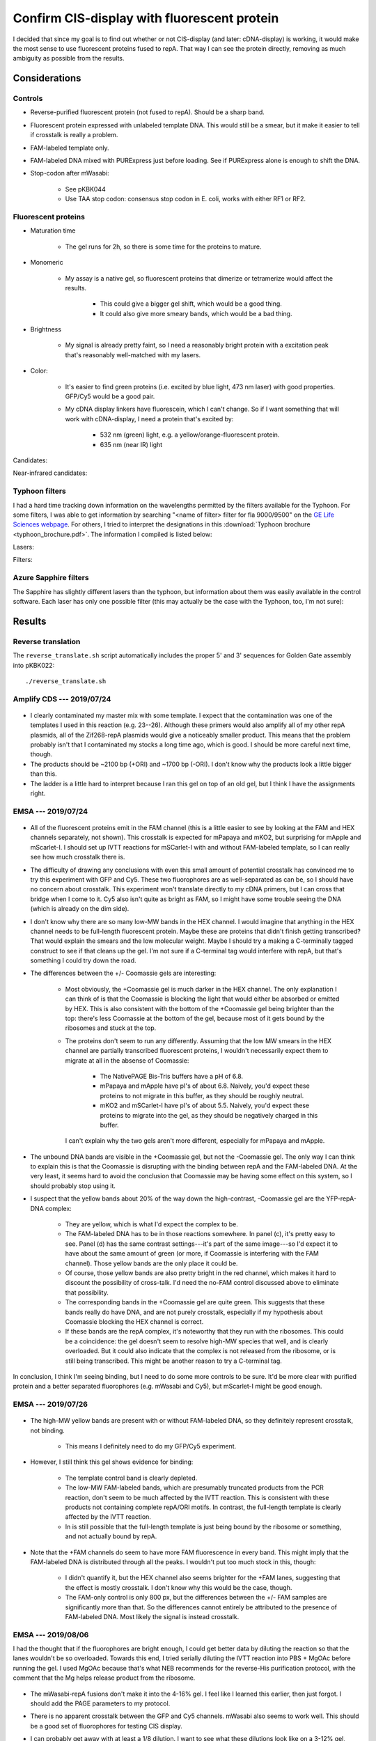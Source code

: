 ********************************************
Confirm CIS-display with fluorescent protein
********************************************

I decided that since my goal is to find out whether or not CIS-display (and 
later: cDNA-display) is working, it would make the most sense to use 
fluorescent proteins fused to repA.  That way I can see the protein directly, 
removing as much ambiguity as possible from the results.

Considerations
==============

Controls
--------
- Reverse-purified fluorescent protein (not fused to repA).  Should be a sharp 
  band.

- Fluorescent protein expressed with unlabeled template DNA.  This would still 
  be a smear, but it make it easier to tell if crosstalk is really a problem.

- FAM-labeled template only.

- FAM-labeled DNA mixed with PURExpress just before loading.  See if PURExpress 
  alone is enough to shift the DNA.

- Stop-codon after mWasabi:

   - See pKBK044
   - Use TAA stop codon: consensus stop codon in E. coli, works with either RF1 
     or RF2.

Fluorescent proteins
--------------------
- Maturation time

   - The gel runs for 2h, so there is some time for the proteins to mature.

- Monomeric

   - My assay is a native gel, so fluorescent proteins that dimerize or 
     tetramerize would affect the results.

      - This could give a bigger gel shift, which would be a good thing.

      - It could also give more smeary bands, which would be a bad thing.

- Brightness

   - My signal is already pretty faint, so I need a reasonably bright protein 
     with a excitation peak that's reasonably well-matched with my lasers.

- Color:
   
   - It's easier to find green proteins (i.e. excited by blue light, 473 nm 
     laser) with good properties.  GFP/Cy5 would be a good pair.

   - My cDNA display linkers have fluorescein, which I can't change.  So if I 
     want something that will work with cDNA-display, I need a protein that's 
     excited by:
     
      - 532 nm (green) light, e.g. a yellow/orange-fluorescent protein.
      - 635 nm (near IR) light

Candidates:

.. datatable:: yfp_candidates.xlsx

Near-infrared candidates:

.. datatable:: nirfp_candidates.xlsx

   Note that these proteins all require the biliverdin cofactor.

Typhoon filters
---------------
I had a hard time tracking down information on the wavelengths permitted by the 
filters available for the Typhoon.  For some filters, I was able to get 
information by searching "<name of filter> filter for fla 9000/9500" on the `GE 
Life Sciences webpage <https://www.gelifesciences.com/en/fi>`_.  For others, I 
tried to interpret the designations in this :download:`Typhoon brochure 
<typhoon_brochure.pdf>`.  The information I compiled is listed below:

Lasers:

.. datatable:: typhoon_lasers.xlsx

Filters:

.. datatable:: typhoon_filters.xlsx

   LP: Longpass filter; DF: Band-pass filter; SP: Shortpass filter.  For 
   longpass and shortpass filters, the number is the cutoff wavelength.  For 
   band-pass filters (I don't know why the abbreviation is DF, but I have found 
   other people using this convention) the numbers are the center and width 
   (FWHM) of the band, respectively.  I don't know what the "R" nomenclature 
   means, but in the case of the BPFR filters, the specific wavelengths 
   transmitted by the filters was available of the GE website.

Azure Sapphire filters
----------------------
The Sapphire has slightly different lasers than the typhoon, but information 
about them was easily available in the control software.  Each laser has only 
one possible filter (this may actually be the case with the Typhoon, too, I'm 
not sure):

.. datatable:: sapphire_lasers_filters.xlsx

   I compiled the list of fluorophores for each laser by looking at page 12 of 
   the Sapphire brochure: :download:`sapphire_brochure.pdf`.  I also compared 
   the imager's lasers and filters with the fluorophore's excitation and 
   emission spectra.  SYPRO Ruby doesn't seem like it'd be excited by a 658 nm 
   laser at all, but if Azure says it'll work, I'll trust them.


Results
=======

Reverse translation
-------------------
The ``reverse_translate.sh`` script automatically includes the proper 5' and 3' 
sequences for Golden Gate assembly into pKBK022::

   ./reverse_translate.sh

Amplify CDS --- 2019/07/24
--------------------------
.. protocol:: 20190724_pcr.txt 20190724_dilute_amplicons.txt

   I accidentally added 2x too much forward primer to the reaction.

   ***

   - Forward primer: ``pUC_seq_amp``
   - Reverse primer: ``ORI_FAM_TM62_REV``, ``REP_FAM_TM62_REV``
   - Template DNA: 23, 24, 25, 26

.. figure:: 20190724_amplify_yfp_repa.svg

- I clearly contaminated my master mix with some template.  I expect that the 
  contamination was one of the templates I used in this reaction (e.g. 23--26).  
  Although these primers would also amplify all of my other repA plasmids, all 
  of the Zif268-repA plasmids would give a noticeably smaller product.  This 
  means that the problem probably isn't that I contaminated my stocks a long 
  time ago, which is good.  I should be more careful next time, though.

- The products should be ~2100 bp (+ORI) and ~1700 bp (-ORI).  I don't know why 
  the products look a little bigger than this.

- The ladder is a little hard to interpret because I ran this gel on top of an 
  old gel, but I think I have the assignments right.

EMSA --- 2019/07/24
-------------------
.. protocol:: 20190724_purexpress.txt

   ***

   Native PAGE:

   - 3-12% gel

   - 2 gels: one with and one without Coomassie in the cathode buffer.

   - Samples:

      - 10 μL IVTT (or ladder)
      - 3.33 μL 4x loading buffer
      - Mix
      - Load 6 μL in each gel

   - Run 150V, 90 min.

.. figure:: 20190724_yfp_repa.svg

- All of the fluorescent proteins emit in the FAM channel (this is a little 
  easier to see by looking at the FAM and HEX channels separately, not shown).  
  This crosstalk is expected for mPapaya and mKO2, but surprising for mApple 
  and mScarlet-I.  I should set up IVTT reactions for mSCarlet-I with and 
  without FAM-labeled template, so I can really see how much crosstalk there 
  is.

- The difficulty of drawing any conclusions with even this small amount of 
  potential crosstalk has convinced me to try this experiment with GFP and Cy5.  
  These two fluorophores are as well-separated as can be, so I should have no 
  concern about crosstalk.  This experiment won't translate directly to my cDNA 
  primers, but I can cross that bridge when I come to it.  Cy5 also isn't quite 
  as bright as FAM, so I might have some trouble seeing the DNA (which is 
  already on the dim side).

- I don't know why there are so many low-MW bands in the HEX channel.  I would 
  imagine that anything in the HEX channel needs to be full-length fluorescent 
  protein.  Maybe these are proteins that didn't finish getting transcribed?  
  That would explain the smears and the low molecular weight.  Maybe I should 
  try a making a C-terminally tagged construct to see if that cleans up the 
  gel.  I'm not sure if a C-terminal tag would interfere with repA, but that's 
  something I could try down the road.

- The differences between the +/- Coomassie gels are interesting:
  
   - Most obviously, the +Coomassie gel is much darker in the HEX channel.  The 
     only explanation I can think of is that the Coomassie is blocking the 
     light that would either be absorbed or emitted by HEX.  This is also 
     consistent with the bottom of the +Coomassie gel being brighter than the 
     top: there's less Coomassie at the bottom of the gel, because most of it 
     gets bound by the ribosomes and stuck at the top.

   - The proteins don't seem to run any differently.  Assuming that the low MW 
     smears in the HEX channel are partially transcribed fluorescent proteins, 
     I wouldn't necessarily expect them to migrate at all in the absense of 
     Coomassie:
     
      - The NativePAGE Bis-Tris buffers have a pH of 6.8.

      - mPapaya and mApple have pI's of about 6.8.  Naively, you'd expect these 
        proteins to not migrate in this buffer, as they should be roughly 
        neutral.

      - mKO2 and mSCarlet-I have pI's of about 5.5.  Naively, you'd expect 
        these proteins to migrate into the gel, as they should be negatively 
        charged in this buffer.

     I can't explain why the two gels aren't more different, especially for 
     mPapaya and mApple.

- The unbound DNA bands are visible in the +Coomassie gel, but not the 
  -Coomassie gel.  The only way I can think to explain this is that the 
  Coomassie is disrupting with the binding between repA and the FAM-labeled 
  DNA.  At the very least, it seems hard to avoid the conclusion that Coomassie 
  may be having some effect on this system, so I should probably stop using it.

- I suspect that the yellow bands about 20% of the way down the high-contrast, 
  -Coomassie gel are the YFP-repA-DNA complex:
  
   - They are yellow, which is what I'd expect the complex to be.  

   - The FAM-labeled DNA has to be in those reactions somewhere.  In panel (c), 
     it's pretty easy to see.  Panel (d) has the same contrast settings---it's 
     part of the same image---so I'd expect it to have about the same amount of 
     green (or more, if Coomassie is interfering with the FAM channel).  Those 
     yellow bands are the only place it could be.

   - Of course, those yellow bands are also pretty bright in the red channel, 
     which makes it hard to discount the possibility of cross-talk.  I'd need 
     the no-FAM control discussed above to eliminate that possibility.
  
   - The corresponding bands in the +Coomassie gel are quite green.  This 
     suggests that these bands really do have DNA, and are not purely 
     crosstalk, especially if my hypothesis about Coomassie blocking the HEX 
     channel is correct.

   - If these bands are the repA complex, it's noteworthy that they run with 
     the ribosomes.  This could be a coincidence: the gel doesn't seem to 
     resolve high-MW species that well, and is clearly overloaded.  But it 
     could also indicate that the complex is not released from the ribosome, or 
     is still being transcribed.  This might be another reason to try a 
     C-terminal tag.

In conclusion, I think I'm seeing binding, but I need to do some more controls 
to be sure.  It'd be more clear with purified protein and a better separated 
fluorophores (e.g. mWasabi and Cy5), but mScarlet-I might be good enough.

EMSA --- 2019/07/26
-------------------
.. protocol:: 20190725_pcr_cloning.txt 20190726_dilute_amplicons.txt 20190726_purexpress.txt

   Printed the wrong protocol by mistake.  Only did the PCR part, not the 
   ligation and transformation.

   ***

   ***

   ***

   Steptactin purification:  

   - Use 1 μL beads per reaction (2 μL total).

   - Follow manufacturer's protocol, except for:

      - Make buffers without EDTA.  Wouldn't have been a problem with 
        fluorescent proteins, but I am planning to do this with Zif268.

      - Elute in 10 μL buffer rather than 25 μL.

   DNase reactions:

   - 5 μL IVTT
   - 1 μL DNase I
   - 0.67 μL 10x DNase I buffer
   - Incubate at 37°C for 10 min.

.. figure:: 20190726_mscarlet_repa_strep.svg

- The high-MW yellow bands are present with or without FAM-labeled DNA, so they 
  definitely represent crosstalk, not binding.

   - This means I definitely need to do my GFP/Cy5 experiment.

- However, I still think this gel shows evidence for binding:
  
   - The template control band is clearly depleted.

   - The low-MW FAM-labeled bands, which are presumably truncated products from 
     the PCR reaction, don't seem to be much affected by the IVTT reaction.  
     This is consistent with these products not containing complete repA/ORI 
     motifs.  In contrast, the full-length template is clearly affected by the 
     IVTT reaction.

   - In is still possible that the full-length template is just being bound by 
     the ribosome or something, and not actually bound by repA.

.. datatable:: 20190726_mscarlet_repa_fam_bands.xlsx

   Gel densiometry results for the FAM channel of the above gel.  Bands #1-#4 
   are just from top to bottom, for those lanes that had multiple bands that 
   seemed to be comparable.

- Note that the +FAM channels do seem to have more FAM fluorescence in every 
  band.  This might imply that the FAM-labeled DNA is distributed through all 
  the peaks.  I wouldn't put too much stock in this, though:
  
   - I didn't quantify it, but the HEX channel also seems brighter for the +FAM 
     lanes, suggesting that the effect is mostly crosstalk.  I don't know why 
     this would be the case, though.

   - The FAM-only control is only 800 px, but the differences between the +/- 
     FAM samples are significantly more than that.  So the differences cannot 
     entirely be attributed to the presence of FAM-labeled DNA.  Most likely 
     the signal is instead crosstalk.

EMSA --- 2019/08/06
-------------------
I had the thought that if the fluorophores are bright enough, I could get 
better data by diluting the reaction so that the lanes wouldn't be so 
overloaded.  Towards this end, I tried serially diluting the IVTT reaction into 
PBS + MgOAc before running the gel.  I used MgOAc because that's what NEB 
recommends for the reverse-His purification protocol, with the comment that the 
Mg helps release product from the ribosome.

.. protocol:: 20190806_pcr.txt 20190806_dilute_amplicons.txt 20190806_purexpress.txt

   ***

   ***

   ***

   - 2x serial dilution of IVTT reactions:

      - Prepare PBS + MgOAc:

         - 100 μL 10x PBS
         - 10 μL 1M MgOAc
         - 890 μL water

      - Put 5 μL PBS + MgOAc in each tube.
      - Transfer 5 μL on each step.

   - Native PAGE:

      - 4-16% gel

      - Each sample:

         - 5 μL IVTT reaction
         - 1.67 μL 4x loading buffer

      - Run 150V, 120 min

.. figure:: 20190806_mwasabi_repa.svg

- The mWasabi-repA fusions don't make it into the 4-16% gel.  I feel like I 
  learned this earlier, then just forgot.  I should add the PAGE parameters to 
  my protocol.

- There is no apparent crosstalk between the GFP and Cy5 channels.  mWasabi 
  also seems to work well.  This should be a good set of fluorophores for 
  testing CIS display.

- I can probably get away with at least a 1/8 dilution.  I want to see what 
  these dilutions look like on a 3-12% gel, though.

- The template DNA is clearly shifted by the IVTT reaction.  This is consistent 
  with CIS-display working as expected, but also with the template DNA not 
  releasing from the ribosome.  There are a number of ways I could 
  differentiate between these two possibilities:

   - Purify the mWasabi-repA fusion from the IVTT reaction.  This is my 
     preferred solution, because a purified reaction would give cleaner data 
     overall.  This is also the only method that would unconditionally tell me 
     whether CIS-display is working.  The other methods would only give firm 
     conclusions if the data looks a certain way.

   - Do a mWasabi (not fused to repA) control.  With no repA domain and no ORI 
     sequence, the DNA should definitely not bind the IVTT product.  If there 
     is binding, it would be attributable to the ribosome (although this 
     doesn't mean that CIS-display isn't also working).  If there is no 
     binding, then CIS_display is working.

     This is basically what the -ORI controls are supposed to do, but I've lost 
     faith in those controls.  The -ORI constructs consistently seem to bind 
     DNA, contrary to my intentions, so they're not good controls because I 
     don't really know how they're supposed to behave.

   - Do the reaction without amino acids.  That would prevent any protein from 
     being translated (particularly the repA domain), but would still allow the 
     ribosome to bing the template DNA.  However, the inability of the ribosome 
     to translate and the absence of release factors may cause the template to 
     bind to the ribosome when it wouldn't normally.

- I should try adding inhibitors of nonspecific binding---BSA, ssDNA, dIdC, 
  Tween---to the IVTT reaction.  These inhibitors are standard components of 
  EMSA protocols, so it would make sense to start using them.  If things are 
  stuck to the ribosome, this might also help unstick them.

EMSA --- 2019/08/07
-------------------
.. protocol::
   
   The same as yesterday, except:

   - 3-12% gel, run for 115 min

.. figure:: 20190807_mwasabi_repa.svg

- The Cy5 didn't seem as bright this time.  That may be because I accidentally 
  left the Cy5-labeled gene on my bench overnight (rather than at -20°C), or it 
  may be that the signal is just more spread out now that it's in the gel.  I 
  increased the contrast in the Cy5 channel to make the bands easier to see.

- The template DNA is clearly gel shifted.  But I don't think this gel tells me 
  anything that the previous gel didn't.

EMSA --- 2019/09/16
-------------------
.. protocol:: 20190916_purexpress.txt

   Used the following genes:

   - no template
   - 27 − T7, i.e. gene amplified with primer 41_TM59 to create a shuffled T7 
     promoter sequence.
   - 44, i.e. mWasabi-repA with a stop codon after mWasabi such that the repA 
     domain isn't translated.
   - 27

.. figure:: 20190916_confirm_cis_display.svg

   −IVTT: Just the DNA templates diluted in water, no IVTT reaction.  +IVTT: 
   PURExpress reactions incubated at 37°C for 2h.  No template: IVTT reaction 
   with no template added.  No incubation: mWasabi-repA (27) template added to 
   a no template reaction immediately before loading the gel.  This controls 
   for the PURExpress buffer conditions (e.g. viscosity, non-specific binding) 
   causing a shift.  No promoter: 27 − T7, shuffled T7 promoter so that no 
   transcription occurs.  mWasabi-STOP-repA: mWasabi-repA template with stop 
   codon after mWasabi.  In this way the template is the same length and the 
   CIS/ORI sequence are still present, but the repA domain is not translated.  
   mWasabi-repA: mWasabi fused to repA.
   
- The DNA templates used in this experiment were designed to be the same 
  length, so that any shift could be attributed to binding.  The −IVTT controls 
  confirm that the templates are in fact the same length.
   
- I think that T7 polymerase is not releasing from the template DNA, most 
  likely because it's bound to the CIS sequence.

  The shift in the DNA is identical between the mWasabi-STOP-repA and 
  mWasabi-repA reactions, so it clearly cannot be attributed to repA binding.  
  The shift is also not present when the T7 promoter has been shuffled, which 
  suggests that the shift is due to the template remaining bound to the T7 
  polymerase.  A reasonable explanation for this is that the polymerase is 
  bound to the CIS sequence, since the role of the CIS sequence is to stall the 
  polymerase [Odegrip2004]_.  I could test this more directly by making 
  constructs with shuffled CIS (and ORI) sequences.

- Reading the methods section from [Odegrip2004]_ again, I also realize that 
  there may be somethings I could do to help release the template DNA from the 
  polymerase:

   - Use the tac promoter (hybrid of trp and lac promoters) with the E. coli 
     RNA polymerase holoenzyme (NEB M0551S).  This is the promoter/RNAP pair 
     that [Odegrip2004]_ used (although they used E. coli lysate, not purified 
     enzyme).  This would test the possibility that T7---which does not work 
     with CIS in nature, unlike the E. coli RNAP---just binds the CIS sequence 
     too tightly.

   - Dilute the IVTT reaction in the same blocking buffer described by 
     [Odegrip2004]_:
      
      - 2-4% (w/v) Marvel: Marvel is a British brand of nonfat dried milk that 
        some people think works the best for blotting.  This brand is not 
        available in HCOM, but I think any nonfat dried milk would be fine.  I 
        could also use BSA, which would probably be even better.
      - 0.1 mg/mL herring sperm DNA: I already have salmon sperm DNA, which is 
        probably fine.  In fact, it seems like herring sperm DNA is considered 
        an older reagent, and salmon sperm DNA is its more modern alternative.
      - 2.5 mg/mL heparin: This could be the important one; heparin occupies 
        the DNA binding site in RNAP, preventing RNAP from binding to promoters 
        and initiating transcription [Wikipedia].  It's conceivable that 
        heparin could also help release RNAP from the CIS-sequence.
      - TBS or PBS

- It's worth noting that in the mWasabi-repA lane, the upper band is green 
  while the lower band is yellow.  In contrast, both bands are about the same 
  intensity of red in the mWasabi-STOP-repA lane.  This suggests that repA is 
  moving the DNA into the lower band.  This phenomenon is in the previous 
  experiment as well.  I'm not sure what the two bands represent, though, so I 
  don't know what to conclude from this.

  Maybe the green band represents extra repA-fusion that's been translated, but 
  that doesn't have a CIS site to bind...

- I still can't firmly conclude whether or not CIS-display is working.  It's 
  promising that the mWasabi-repA fusion superimposes on the template DNA.  But 
  if the DNA isn't released from the RNAP, it's also possible that the ribosome 
  is still bound to the RNAP via the transcript, and that the mWasabi-repA 
  fusion is (for some reason) is still bound to the ribosome.  
  
  To resolve this, I need to release the template DNA/fusion protein from the 
  IVTT machinery.  This was the goal of all the purifications I attempted to 
  do, but they all failed.  I can try the protocols from [Odegrip2004]_ listed 
  above, but other than that I don't have any ideas.
  
- It is possible that some of the protein ran backwards off the gel.  I haven't 
  checked for this possibility in any of my native gels yet.

EMSA --- 2019/10/03
-------------------
.. figure:: 20191003_shuffle_cis_ori.svg

Caveats:

- 55 and 57 both seem shorter than the other constructs.  This is definitely 
  inconsistent with the sequencing data I have for both plasmids, which 
  indicates that the shuffled CIS sequence is the same length as the 
  non-shuffled CIS sequence.  The total GC content is also the same, because 
  the sequence is shuffled (not random).  Sequencing also starts well before 
  the CIS sequence (before oriR, even), and the peaks are very high quality, so 
  this isn't that sequencing missed something.

  I wonder if I used a primer that didn't have the T7 terminator?  I don't 
  think I have such a primer, though.  I'm really not sure what happened, here.

- 56 and 58 didn't amplify well.  This is because I had to design a new reverse 
  primer for the shuffled oriR sequence, and by bad luck the 3' end of that 
  shuffled sequence was *very* AT-rich.  So it's not surprising that the PCR 
  didn't work so well.  I do think these lanes are interpretable, though, 
  because the intended product is clearly present.  I'm assuming that the 
  shorter product is inert.

  Really, the best thing to do about this would be to design a new shuffled 
  oriR with a good primer site at the 3' end.  I could also try gel purifying 
  the right band.  But these results might be good enough.

.. update:: 2019/10/23

   I sent the purified 55-58 plasmids for sequencing, just to make sure I 
   didn't pick the wrong colony to miniprep or something.  The sequencing was 
   noisy across the board, possibly due to contaminants, or posibly just due to 
   bad sequencing.  But the shuffled sequences and their surroundings were 
   entirely correct, so I still don't know what to attribute the apparent size 
   difference of 55+57 to.

Ignoring the caveats discussed above, I can try to draw some conclusions:

- Some part of the transcription/translation machinery binds the oriR sequence.

   - The DNA band is only shifted if both the T7 promoter and the oriR 
     sequences are present.
     
   - I didn't think to shuffle the RBS/start codon, so I can't say if the shift 
     is due to the transcription or translation machinery.  This might be a 
     good thing to test.
     
   - The shift is not due to repA, because it occurs even when repA is not 
     translated.
     
   - The shift is not entirely dependent on the oriR sequence, as there is 
     still a faint shifted band visible even with the shuffled oriR.  This may 
     hint that the shift is due to the transcription machinery, as the 
     translation machinery should disassemblt at the stop codon, which occurs 
     well before. (I confirmed that all of the constructs do have stop 
     codons.)
     
- I think that CIS-display is working, but I still can't be totally sure.
  
   - When the repA domain is not translated, GFP clearly runs independently of 
     the DNA.

   - When the repA domain is translated, a portion of the GFP clearly 
     superimposes on the DNA.  The remainder gets stuck in the well.  Since 
     each DNA molecule can only be bound by one repA molecule, I think this 
     remainder might be excess protein that was translated.  I might be able to 
     get rid of it by running the translation reaction for less time, or by 
     using a greater excess of DNA (I'd rather have excess DNA than excess 
     protein).  Excess DNA might also make the signal between the channels be 
     more even, which would be nice.

   - repA binding (if that is what's happening) doesn't appear to shift the DNA 
     any more than whatever was shifting it already.  

   - Shuffling CIS doesn't seem to affect how much GFP superimposes on the DNA.  
     This is consistent with the fact that repA binds oriR, not CIS.  CIS is 
     believed to stall the RNA polymerase, but that may not be necessary in 
     this system.

   - Even after shuffling oriR, some GFP superimposes on the DNA.  It's not 
     totally clear what's going on here.  A shuffled oriR prevents most of the 
     DNA from shifting initially, and only the DNA that shifts anyways 
     superimposes with GFP.  This could be GFP still associated with the 
     translation machinery, or maybe contamination with DNA that actually has 
     unshuffled oriR?

      - Maybe the brighter yellow bands in the adjacent lanes just mean that 
        more DNA is shifted, so more GFP remains loosely associated with the 
        transcription/translation machinery.

      - The problem remains that I can't distinguish if GFP-repA is "loosely 
        associated with the transcription/translation machinery" or 
        legitimately binding oriR, because I can't get rid of the 
        transcription/translation machinery.  Moving ahead with the qPCR 
        experiments is probably the best way to figure this out.
     
Other observations:

- When neither CIS nor oriR are shuffled but repA is not translated (44), a lot 
  of the DNA gets stuck in the well.  This does not happen for the 
  corresponding construct where repA is translated (27).

- I quantified the intensity of the green fluorescence (mWasabi) of the top two 
  bands for three rightmost lanes:

  .. datatable:: 20191003_shuffle_cis_ori_densiometry.xlsx

     Band 1: Topmost band; basically things that didn't leave the well.  
     Band 2: Second band from the top; presumably things still associated 
     with the transcription/translation machinery.

EMSA --- 2019/11/16
-------------------
I wanted to repeat the above experiment with a shuffled-RBS control to 
distinguish what part of the transcription/translation machinery (e.g. the RNA 
polymerase or the ribosome) is responsible for shifting the DNA.  I also wanted 
to get cleaner PCR products, to make the results a little less ambiguous.

.. protocol:: 20191115_pcr.txt 20191115_dilute_amplicons.txt

   ***

   ***

   .. figure:: 20191115_linearize_shuffled.svg

      All of the amplicons appear to be of the same size, and there was no 
      amplification in the negative control (which had neither template nor 
      primers, so this isn't really saying much).

.. figure:: 20191116_shuffle_rbs.svg

- RNAP (and not the ribosome) appears to be responsible for shifting the DNA.  
  The shuffled RBS control shows a clear shift, which indicates that the 
  ribosome is not the cause of the shift.  Therefore it must be the polymerase, 
  as no shift is seen for the shuffled T7 control.

- RNAP appears to get stalled in the oriR sequence.  This is inconsistent with 
  reports that the CIS element acts to pause the RNAP [Odegrip2004]_ 
  [Praszkier1999]_ [Praszkier2000]_.

  More specifically, [Masai1988]_ details how the CIS sequence contains a 
  Rho-dependent terminator.  The specific requirements of these terminators is 
  unclear, but they are generally understood to comprise an 80-100 bp C-rich 
  region (the "rho utilization site", RUT) followed by a transcriptional pause 
  site.  Rho factor (which is a helicase) binds in the C-rich region of the 
  transcribed ssRNA and eventually displaces RNAP.

  I used [DiSalvo2019]_ to search for putative rho-dependent terminators in the 
  CIS region.  Despite the simplistic nature of this algorithm, I found a 
  reasonable hit that corresponds with the major transcriptional stop site 
  identified by [Masai1988]_.  About 2/3 of this RUT actually occurs in repA, 
  which may explain why shuffling CIS does not have a strong effect.

  Without Rho in the reaction, it makes some sense that maybe RNAP gets stuck 
  on the pause site and fails to release.  The ribosome definitely has a stop 
  codon, so it would be more surprising if it failed to release.  

  It may be prudent to try adding Rho to my IVTT reactions, to see if this 
  helps release my protein from the trancsription/translation machinery.  One 
  way to do this would be to use real cell lysate (rather than PURExpress).  
  Another way would be to add a Rho gene to my PURExpress reactions.  Rho 
  doesn't need any cofactors other than ATP, so this should be enough to get 
  Rho activity.

  All this said, it's still not clear to me why shuffling oriR should release 
  RNAP.
  
  Interestingly, according to Wikipedia__, Rho is blocked by the ribosome but 
  is capable of dislodging polymerase.  In the case of repA, this may be a way 
  to make sure that repA has been completely translated (and therefore given a 
  chance to bind oriR) before the polymerase is dislodged.

  __ https://en.wikipedia.org/wiki/Rho_factor


Heparin incubation --- 2019/09/27
---------------------------------
.. protocol:: 20190927_purexpress.txt

   See binder for PBS-MST recipe, incubation time, native PAGE parameters.

.. figure:: 20190927_incubate_pbs_milk_ssdna_heparin.svg

   MHS: diluted in PBS-MSH (M: skim milk, S: salmon sperm DNA, H: heparin) (+) 
   or just PBS (−).  PURExpress: PURExpress IVTT reaction (+) or just DNA 
   diluted in water (−).

- PBS-MHS did affect the DNA and mWasabi-repA bands, but not in the way I 
  expected.

  It's informative to look at the mWasabi-STOP-repA control.  In this control, 
  the repA domain is not expressed, so the DNA should run to the same place it 
  does in the absence of PURExpress.  However, the DNA is retarded in the 
  PURExpress reaction, consistent with RNAP failing to release from the DNA.  
  Incubating with PBS-MSH retards the DNA even more, so much that it doesn't 
  enter the gel.  This is not consistent with the DNA being released from RNAP, 
  because then it should run the same as it does on its own (I already know 
  that no components of the PURExpress reaction intrinsically retard DNA).  
  However, I also can't conclude that something in PBS-MSH is retarding the DNA 
  (e.g. the milk), the PBS-MSH − PURExpress control doesn't retard the DNA at 
  all.  The only explanation I can think of is that the DNA isn't released, and 
  that PBS-MSH is retarding the RNAP/DNA complex somehow.

- I tried cleaning the glass surface of the gel imager with a microfiber cloth, 
  but it seems to have left little fibers everywhere.  I read that microfiber 
  is supposed to be better than kimwipes, but maybe not.

Heparin incubation --- 2019/09/30
---------------------------------
I'm suspicious that the skim milk is interfering with the gel, so I want to 
repeat the incubation experiment for each buffer component individually.

.. protocol:: 20190927_purexpress.txt

   See binder for PBS-MST recipe, incubation time, native PAGE parameters.

.. figure:: 20190930_incubation_buffer_components.svg

- The smearing in the previous experiment was due to the milk.  Interestingly, 
  this time I see the smearing in both the +/− PURExpress reactions, whereas 
  last time I only saw it in the + PURExpress reactions.  Maybe I did something 
  wrong?

- Heparin and ssDNA both seem to free some DNA from the IVTT machinery (or 
  whatever is running at the top of the gel).  Note the faint bands in the + 
  PURExpress reactions at about the same MW as in the − PURExpress reactions.  
  Since both heparin and ssDNA compete for non-specific DNA binding sites, this 
  freeing effect is consistent with the DNA being bound by T7 RNAP.  Note also 
  that the effect is stronger with both heparin and ssDNA.

  However, the DNA freed by heparin and ssDNA either isn't bound to repA, or 
  doesn't remain bound to repA.  In the mWasabi-repA reactions, all the GFP 
  signal remains is the bands at the top of the gel.  The DNA that is released 
  runs at the same MW as free DNA in the absence of PURExpress, there is no 
  indication it is either bound or retarded by repA.

- Heparin also has an interesting effect on the high molecular weight bands.  
  First, it moves them higher up.  This may be a consequence of the fact that 
  heparin is a polymer and crowding agent.  Second, it causes a significant 
  amount of the mWasabi-repA fusion to never leave the well and to not 
  associate with any DNA.  This could suggest that heparin is also disrupting 
  the repA-DNA interaction.

- Note that 0.8 µL of 75 nM template DNA is 4.5 pmol.  In 
  :expt:`20190626_purify_zif268_repa_via_ribosome_pull_down`, I estimate that 
  each of my 10 µL PURExpress reactions has 24 pmol ribosomes, so there should 
  be an excess of ribosomes.  I'm not sure if there's an excess of polymerase.

- MgOAc has an effect that's similar to heparin and ssDNA, but weaker.  
  According to NEB, MgOAc helps dissociate the ribosome.

I was hoping that this experiment would give me a way to separate the 
repA-complex from the IVTT complex, but unfortunately I still don't see a way 
to distinguish these two possibilities.
